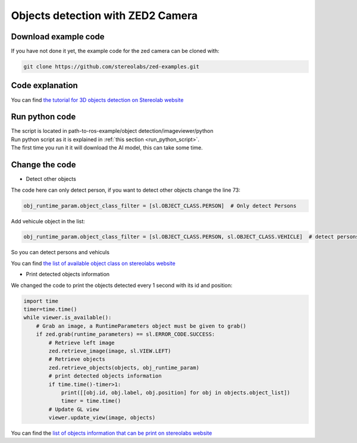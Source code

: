 Objects detection with ZED2 Camera
==================================

Download example code
---------------------

If you have not done it yet, the example code for the zed camera can be cloned with:

.. code-block:: bash

        git clone https://github.com/stereolabs/zed-examples.git

Code explanation
----------------

You can find `the tutorial for 3D objects detection on Stereolab website <https://www.stereolabs.com/docs/tutorials/3d-object-detection/>`_

Run python code
---------------

| The script is located in path-to-ros-example/object detection/image\ viewer/python
| Run python script as it is explained in :ref:`this section <run_python_script>`.
| The first time you run it it will download the AI model, this can take some time.

Change the code
---------------

* Detect other objects

The code here can only detect person, if you want to detect other objects change the line 73:

.. code-block:: python

        obj_runtime_param.object_class_filter = [sl.OBJECT_CLASS.PERSON]  # Only detect Persons

Add vehicule object in the list:

.. code-block:: python

        obj_runtime_param.object_class_filter = [sl.OBJECT_CLASS.PERSON, sl.OBJECT_CLASS.VEHICLE]  # detect persons and vehicules

So you can detect persons and vehiculs

You can find `the list of available object class on stereolabs website <https://www.stereolabs.com/docs/api/group__Object__group.html>`_

* Print detected objects information

| We changed the code to print the objects detected every 1 second with its id and position:

.. code-block:: python

    import time
    timer=time.time()
    while viewer.is_available():
        # Grab an image, a RuntimeParameters object must be given to grab()
        if zed.grab(runtime_parameters) == sl.ERROR_CODE.SUCCESS:
            # Retrieve left image
            zed.retrieve_image(image, sl.VIEW.LEFT)
            # Retrieve objects
            zed.retrieve_objects(objects, obj_runtime_param)
            # print detected objects information
            if time.time()-timer>1:
                print([[obj.id, obj.label, obj.position] for obj in objects.object_list])
                timer = time.time()
            # Update GL view
            viewer.update_view(image, objects)

You can find the `list of objects information that can be print on stereolabs website <https://www.stereolabs.com/docs/api/classsl_1_1ObjectData.html>`_